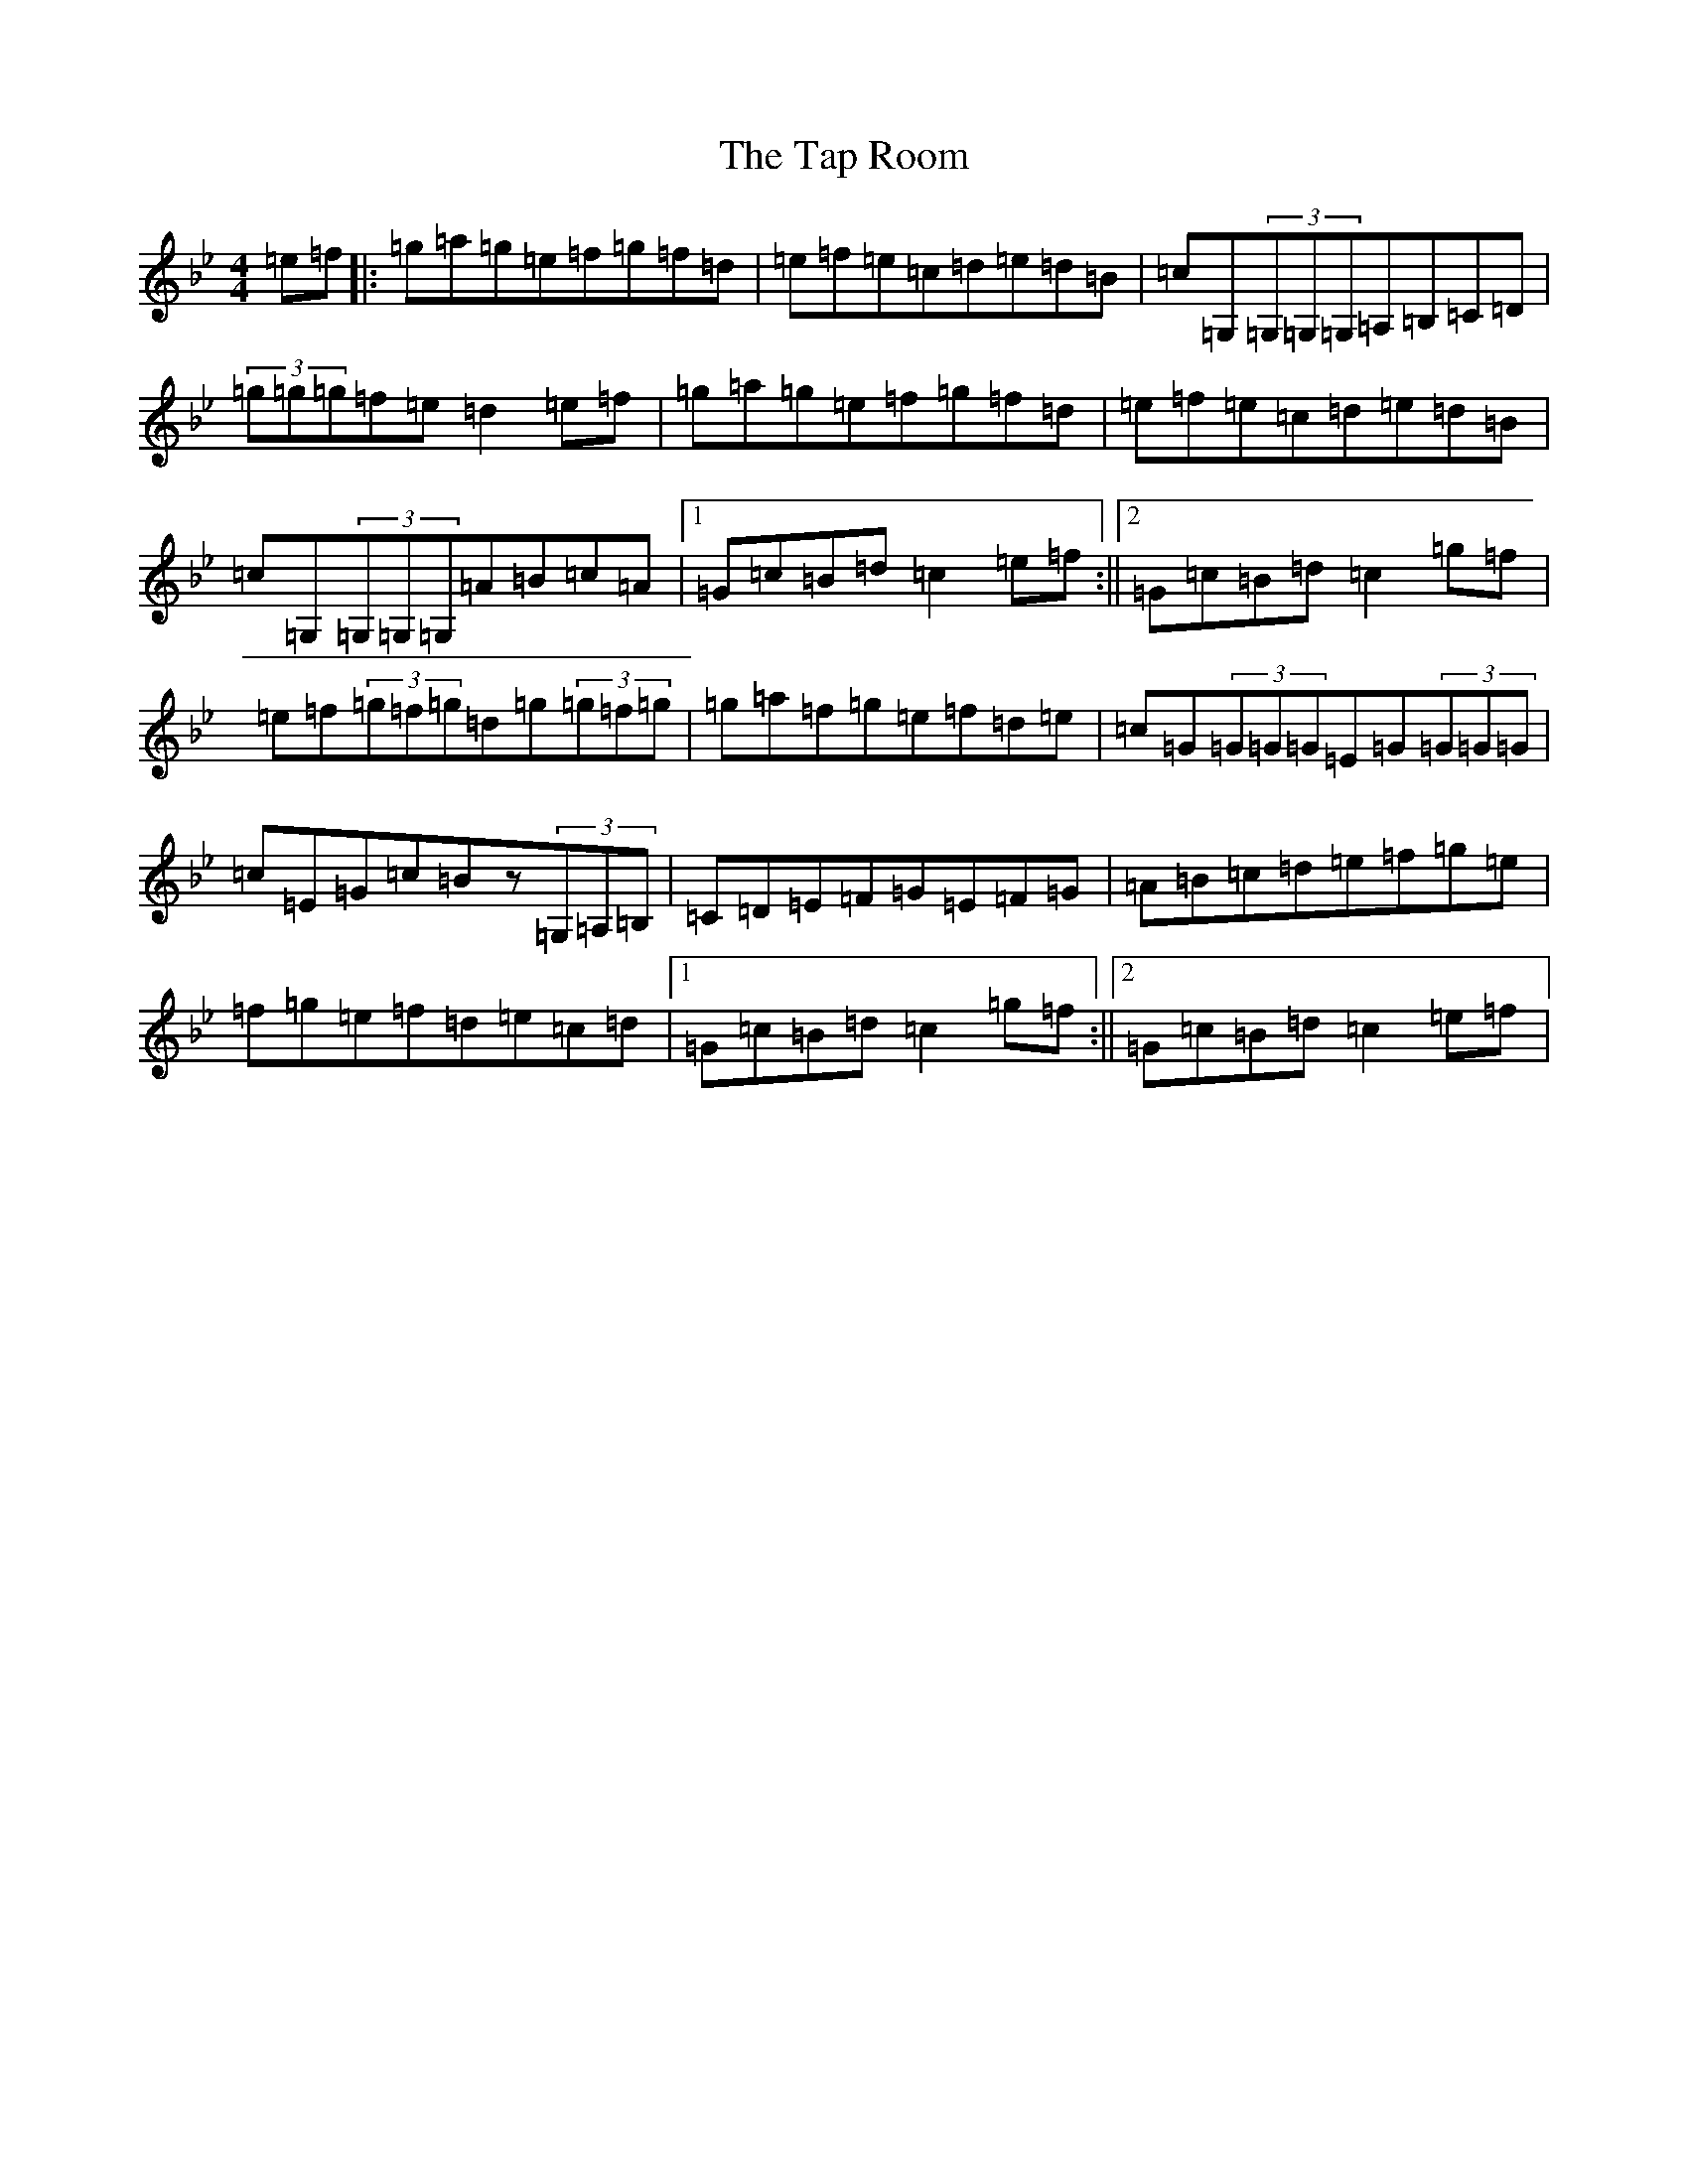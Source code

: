 X: 9632
T: Tap Room, The
S: https://thesession.org/tunes/2384#setting2384
R: reel
M:4/4
L:1/8
K: C Dorian
=e=f|:=g=a=g=e=f=g=f=d|=e=f=e=c=d=e=d=B|=c=G,(3=G,=G,=G,=A,=B,=C=D|(3=g=g=g=f=e=d2=e=f|=g=a=g=e=f=g=f=d|=e=f=e=c=d=e=d=B|=c=G,(3=G,=G,=G,=A=B=c=A|1=G=c=B=d=c2=e=f:||2=G=c=B=d=c2=g=f|=e=f(3=g=f=g=d=g(3=g=f=g|=g=a=f=g=e=f=d=e|=c=G(3=G=G=G=E=G(3=G=G=G|=c=E=G=c=Bz(3=G,=A,=B,|=C=D=E=F=G=E=F=G|=A=B=c=d=e=f=g=e|=f=g=e=f=d=e=c=d|1=G=c=B=d=c2=g=f:||2=G=c=B=d=c2=e=f|
